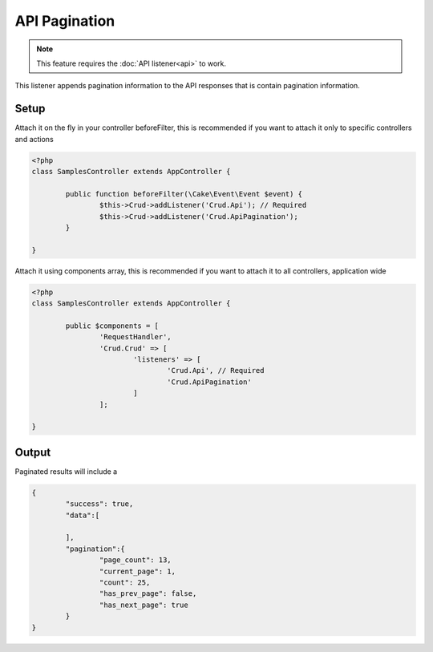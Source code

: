 API Pagination
==============

.. note::

	This feature requires the :doc:`API listener<api>` to work.

This listener appends pagination information to the API responses that is contain
pagination information.

Setup
-----

Attach it on the fly in your controller beforeFilter, this is recommended if
you want to attach it only to specific controllers and actions

.. code-block:: php

	<?php
	class SamplesController extends AppController {

		public function beforeFilter(\Cake\Event\Event $event) {
			$this->Crud->addListener('Crud.Api'); // Required
			$this->Crud->addListener('Crud.ApiPagination');
		}

	}

Attach it using components array, this is recommended if you want to
attach it to all controllers, application wide

.. code-block:: php

	<?php
	class SamplesController extends AppController {

		public $components = [
			'RequestHandler',
			'Crud.Crud' => [
				'listeners' => [
					'Crud.Api', // Required
					'Crud.ApiPagination'
				]
			];

	}

Output
------

Paginated results will include a

.. code-block:: json

	{
		"success": true,
		"data":[

		],
		"pagination":{
			"page_count": 13,
			"current_page": 1,
			"count": 25,
			"has_prev_page": false,
			"has_next_page": true
		}
	}
